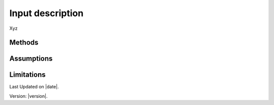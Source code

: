 Input description
#############################

Xyz


Methods
=======


Assumptions
===========



Limitations
===========


Last Updated on |date|.

Version: |version|.